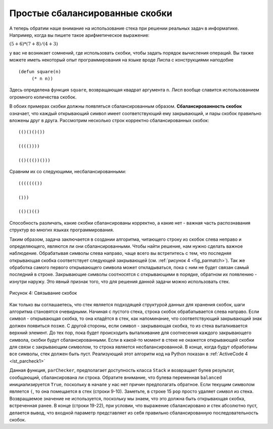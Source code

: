 ..  Copyright (C)  Brad Miller, David Ranum, Jeffrey Elkner, Peter Wentworth, Allen B. Downey, Chris
    Meyers, and Dario Mitchell.  Permission is granted to copy, distribute
    and/or modify this document under the terms of the GNU Free Documentation
    License, Version 1.3 or any later version published by the Free Software
    Foundation; with Invariant Sections being Forward, Prefaces, and
    Contributor List, no Front-Cover Texts, and no Back-Cover Texts.  A copy of
    the license is included in the section entitled "GNU Free Documentation
    License".

Простые сбалансированные скобки
~~~~~~~~~~~~~~~~~~~~~~~~~~~~~~~

А теперь обратим наше внимание на использование стека при решении реальных
задач в информатике. Например, когда вы пишете такое арифметическое выражение:

:math:`(5+6)*(7+8)/(4+3)`

у вас не возникает сомнений, где использовать скобки, чтобы задать порядок вычисления операций.
Вы также можете иметь некоторый опыт программирования на языке вроде Лиспа
с конструкциями наподобие

::

    (defun square(n)
         (* n n))

Здесь определена функция ``square``, возвращающая квадрат аргумента ``n``.
Лисп вообще славится использованием огромного количества скобок.

В обоих примерах скобки должны появляться сбалансированным образом.
**Сбалансированность скобок** означает, что каждый открывающий символ
имеет соответствующий ему закрывающий, и пары скобок правильно вложены
друг в друга. Рассмотрим несколько строк корректно сбалансированных скобок:

::

    (()()()())

    (((())))

    (()((())()))

Сравним их со следующими, несбалансированными:

::

    ((((((())

    ()))

    (()()(()

Способность различать, какие скобки сбалансированы корректно, а какие
нет - важная часть распознавания структур во многих языках программирования.

Таким образом, задача заключается в создании алгоритма, читающего строку из
скобок слева неправо и определяющего, являются ли они сбалансированными. Чтобы
найти решение, нам нужно сделать важное наблюдение. Обрабатывая символы слева
направо, чаще всего вы встретитесь с тем, что последняя открывающая скобка
соответствует следующей закрывающей (см. :ref:`рисунок 4 <fig_parmatch>`). Так
же обработка самого первого открывающего символа может откладываться, пока с
ним не будет связан самый последний в строке. Закрывающие символы соотносятся
с открывающими в порядке, обратном их появлению - изнутри наружу. Это явный
признак того, что для решения данной задачи можно использовать стек.

.. _fig_parmatch:

.. figure:: Figures/simpleparcheck.png
   :align: center

   Рисунок 4: Связывание скобок

Как только вы соглашаетесь, что стек является подходящей структурой данных
для хранения скобок, шаги алгоритма становятся очевидными. Начиная с
пустого стека, строка скобок обрабатывается слева направо. Если символ -
открывающая скобка, то она кладётся в стек, как напоминание, что соответствующий
закрывающий знак должен появиться позже. С другой стороны, если символ - закрывающая
скобка, то из стека выталкивается верхний элемент. До тех пор, пока будет происходить
выталкивание для соотнесения каждого закрывающего символа, скобки будут
сбалансированными. Если в какой-то момент в стеке не окажется открывающей скобки для
связи с закрывающим символом, то строка является несбалансированной. В конце,
когда будут обработаны все символы, стек должен быть пуст. Реализующий этот алгоритм
код на Python показан в :ref:`ActiveCode 4 <lst_parcheck1>`

.. _lst_parcheck1:

.. activecode:: parcheck1
    :caption: Решение задачи балансирования скобок

    from pythonds.basic.stack import Stack

    def parChecker(symbolString):
        s = Stack()
        balanced = True
        index = 0
        while index < len(symbolString) and balanced:
            symbol = symbolString[index]
            if symbol == "(":
                s.push(symbol)
            else:
                if s.isEmpty():
                    balanced = False
                else:
                    s.pop()

            index = index + 1

        if balanced and s.isEmpty():
            return True
        else:
            return False

    print(parChecker('((()))'))
    print(parChecker('(()'))


Данная функция, ``parChecker``, предполагает доступность класса ``Stack``
и возвращает булев результат, сообщающий, сбалансирована ли строка. Обратите
внимание, что булева переменная ``balanced`` инициализируется ``True``,
поскольку в начале у нас нет причин предполагать обратное. Если текущим
символом является ``(``, то она помещается в стек (строки 9-10). Заметьте, в строке 15 ``pop`` 
просто удаляет символ из стека. Возвращаемое
значение не используется, поскольку мы знаем, что это должна быть открывающая
скобка, встреченная ранее. В конце (строки 19-22), при условии, что выражение
сбалансировано и стек абсолютно пуст, делается вывод, что входной параметр
представляет из себя правильно сбалансированную последовательность скобок.

